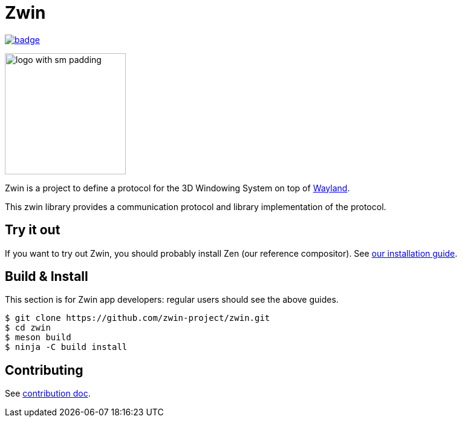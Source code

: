 =  Zwin

image::https://github.com/zwin-project/zwin/actions/workflows/test.yaml/badge.svg[link="https://github.com/zwin-project/zwin/actions/workflows/test.yaml"]

image:./docs/images/logo_with_sm_padding.svg[width=200px]

Zwin is a project to define a protocol for the 3D Windowing System on top of https://wayland.freedesktop.org/[Wayland].

This zwin library provides a communication protocol and library implementation of the protocol.

== Try it out

If you want to try out Zwin, you should probably install Zen (our reference compositor). See https://www.zwin.dev/getting_started/system_requirements[our installation guide].


== Build & Install
This section is for Zwin app developers: regular users should see the above guides.

[source, shell]
----
$ git clone https://github.com/zwin-project/zwin.git
$ cd zwin
$ meson build
$ ninja -C build install
----

== Contributing

See link:./docs/CONTRIBUTING.adoc[contribution doc].
